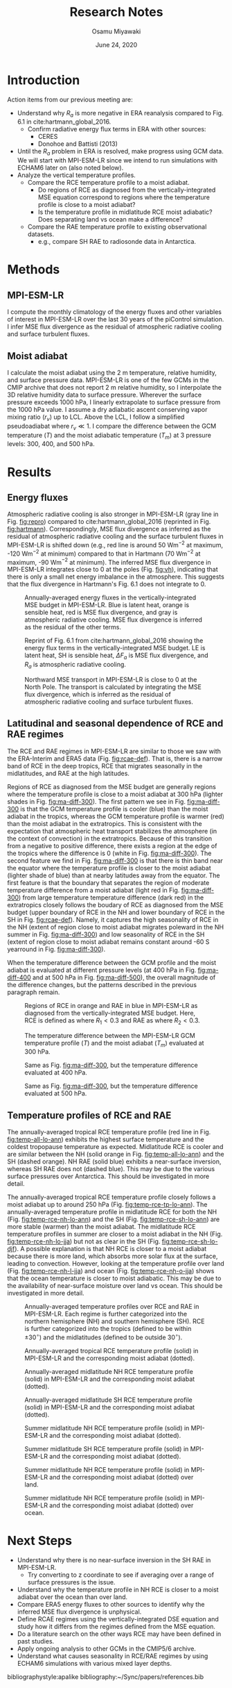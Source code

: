 #+title: Research Notes
#+author: Osamu Miyawaki
#+date: June 24, 2020
#+options: toc:nil

* Introduction
Action items from our previous meeting are:
- Understand why $R_a$ is more negative in ERA reanalysis compared to Fig. 6.1 in cite:hartmann_global_2016.
  - Confirm radiative energy flux terms in ERA with other sources:
    - CERES
    - Donohoe and Battisti (2013)
- Until the $R_a$ problem in ERA is resolved, make progress using GCM data. We will start with MPI-ESM-LR since we intend to run simulations with ECHAM6 later on (also noted below).
- Analyze the vertical temperature profiles.
  - Compare the RCE temperature profile to a moist adiabat.
    - Do regions of RCE as diagnosed from the vertically-integrated MSE equation correspond to regions where the temperature profile is close to a moist adiabat?
    - Is the temperature profile in midlatitude RCE moist adiabatic? Does separating land vs ocean make a difference?
  - Compare the RAE temperature profile to existing observational datasets.
    - e.g., compare SH RAE to radiosonde data in Antarctica.

* Methods
** MPI-ESM-LR
I compute the monthly climatology of the energy fluxes and other variables of interest in MPI-ESM-LR over the last 30 years of the piControl simulation. I infer MSE flux divergence as the residual of atmospheric radiative cooling and surface turbulent fluxes.

** Moist adiabat
I calculate the moist adiabat using the 2 m temperature, relative humidity, and surface pressure data. MPI-ESM-LR is one of the few GCMs in the CMIP archive that does not report 2 m relative humidity, so I interpolate the 3D relative humidity data to surface pressure. Wherever the surface pressure exceeds 1000 hPa, I linearly extrapolate to surface pressure from the 1000 hPa value. I assume a dry adiabatic ascent conserving vapor mixing ratio ($r_v$) up to LCL. Above the LCL, I follow a simplified pseudoadiabat where $r_v \ll 1$. I compare the difference between the GCM temperature ($T$) and the moist adiabatic temperature ($T_m$) at 3 pressure levels: 300, 400, and 500 hPa.

* Results
** Energy fluxes
Atmospheric radiative cooling is also stronger in MPI-ESM-LR (gray line in Fig. [[fig:repro]]) compared to cite:hartmann_global_2016 (reprinted in Fig. [[fig:hartmann]]). Correspondingly, MSE flux divergence as inferred as the residual of atmospheric radiative cooling and the surface turbulent fluxes in MPI-ESM-LR is shifted down (e.g., red line is around 50 Wm$^{-2}$ at maximum, -120 Wm$^{-2}$ at minimum) compared to that in Hartmann (70 Wm$^{-2}$ at maximum, -90 Wm$^{-2}$ at minimum). The inferred MSE flux divergence in MPI-ESM-LR integrates close to 0 at the poles (Fig. [[fig:vh]]), indicating that there is only a small net energy imbalance in the atmosphere. This suggests that the flux divergence in Hartmann's Fig. 6.1 does not integrate to 0.

#+caption: Annually-averaged energy fluxes in the vertically-integrated MSE budget in MPI-ESM-LR. Blue is latent heat, orange is sensible heat, red is MSE flux divergence, and gray is atmospheric radiative cooling. MSE flux divergence is inferred as the residual of the other terms.
#+label: fig:repro
[[../../figures/gcm/MPI-ESM-LR/std/energy-fluxes.png]]

#+caption: Reprint of Fig. 6.1 from cite:hartmann_global_2016 showing the energy flux terms in the vertically-integrated MSE budget. LE is latent heat, SH is sensible heat, $\Delta F_a$ is MSE flux divergence, and $R_a$ is atmospheric radiative cooling.
#+label: fig:hartmann
[[../../../prospectus/figs/fig-6-1-hartmann.png]]

#+caption: Northward MSE transport in MPI-ESM-LR is close to 0 at the North Pole. The transport is calculated by integrating the MSE flux divergence, which is inferred as the residual of atmospheric radiative cooling and surface turbulent fluxes.
#+label: fig:vh
[[../../figures/gcm/MPI-ESM-LR/std/mse-transport.png]]

** Latitudinal and seasonal dependence of RCE and RAE regimes
The RCE and RAE regimes in MPI-ESM-LR are similar to those we saw with the ERA-Interim and ERA5 data (Fig. [[fig:rcae-def]]). That is, there is a narrow band of RCE in the deep tropics, RCE that migrates seasonally in the midlatitudes, and RAE at the high latitudes.

Regions of RCE as diagnosed from the MSE budget are generally regions where the temperature profile is close to a moist adiabat at 300 hPa (lighter shades in Fig. [[fig:ma-diff-300]]). The first pattern we see in Fig. [[fig:ma-diff-300]] is that the GCM temperature profile is cooler (blue) than the moist adiabat in the tropics, whereas the GCM temperature profile is warmer (red) than the moist adiabat in the extratropics. This is consistent with the expectation that atmospheric heat transport stabilizes the atmosphere (in the context of convection) in the extratropics. Because of this transition from a negative to positive difference, there exists a region at the edge of the tropics where the difference is 0 (white in Fig. [[fig:ma-diff-300]]). The second feature we find in Fig. [[fig:ma-diff-300]] is that there is thin band near the equator where the temperature profile is closer to the moist adiabat (lighter shade of blue) than at nearby latitudes away from the equator. The first feature is that the boundary that separates the region of moderate temperature difference from a moist adiabat (light red in Fig. [[fig:ma-diff-300]]) from large temperature temperature difference (dark red) in the extratropics closely follows the boudary of RCE as diagnosed from the MSE budget (upper boundary of RCE in the NH and lower boundary of RCE in the SH in Fig. [[fig:rcae-def]]). Namely, it captures the high seasonality of RCE in the NH (extent of region close to moist adiabat migrates poleward in the NH summer in Fig. [[fig:ma-diff-300]]) and low seasonality of RCE in the SH (extent of region close to moist adiabat remains constant around -60 S yearround in Fig. [[fig:ma-diff-300]]).

When the temperature difference between the GCM profile and the moist adiabat is evaluated at different pressure levels (at 400 hPa in Fig. [[fig:ma-diff-400]] and at 500 hPa in Fig. [[fig:ma-diff-500]]), the overall magnitude of the difference changes, but the patterns described in the previous paragraph remain.

#+caption: Regions of RCE in orange and RAE in blue in MPI-ESM-LR as diagnosed from the vertically-integrated MSE budget. Here, RCE is defined as where $R_1 < 0.3$ and RAE as where $R_2 < 0.3$.
#+label: fig:rcae-def
[[../../figures/gcm/MPI-ESM-LR/std/eps_0.3/def/rcae_mon_lat.png]]

#+caption: The temperature difference between the MPI-ESM-LR GCM temperature profile ($T$) and the moist adiabat ($T_m$) evaluated at 300 hPa.
#+label: fig:ma-diff-300
[[../../figures/gcm/MPI-ESM-LR/std/ma_diff/plev_300/lo/ma_diff_lat_lon.png]]

#+caption: Same as Fig. [[fig:ma-diff-300]], but the temperature difference evaluated at 400 hPa.
#+label: fig:ma-diff-400
[[../../figures/gcm/MPI-ESM-LR/std/ma_diff/plev_400/lo/ma_diff_lat_lon.png]]

#+caption: Same as Fig. [[fig:ma-diff-300]], but the temperature difference evaluated at 500 hPa.
#+label: fig:ma-diff-500
[[../../figures/gcm/MPI-ESM-LR/std/ma_diff/plev_500/lo/ma_diff_lat_lon.png]]

** Temperature profiles of RCE and RAE
The annually-averaged tropical RCE temperature profile (red line in Fig. [[fig:temp-all-lo-ann]]) exhibits the highest surface temperature and the coldest tropopause temperature as expected. Midlatitude RCE is cooler and are similar between the NH (solid orange in Fig. [[fig:temp-all-lo-ann]]) and the SH (dashed orange). NH RAE (solid blue) exhibits a near-surface inversion, whereas SH RAE does not (dashed blue). This may be due to the various surface pressures over Antarctica. This should be investigated in more detail.

The annually-averaged tropical RCE temperature profile closely follows a moist adiabat up to around 250 hPa (Fig. [[fig:temp-rce-tp-lo-ann]]). The annually-averaged temperature profile in midlatitude RCE for both the NH (Fig. [[fig:temp-rce-nh-lo-ann]]) and the SH (Fig. [[fig:temp-rce-sh-lo-ann]]) are more stable (warmer) than the moist adiabat. The midlatitude RCE temperature profiles in summer are closer to a moist adiabat in the NH (Fig. [[fig:temp-rce-nh-lo-jja]]) but not as clear in the SH (Fig. [[fig:temp-rce-sh-lo-djf]]). A possible explanation is that NH RCE is closer to a moist adiabat because there is more land, which absorbs more solar flux at the surface, leading to convection. However, looking at the temperature profile over land (Fig. [[fig:temp-rce-nh-l-jja]]) and ocean (Fig. [[fig:temp-rce-nh-o-jja]]) shows that the ocean temperature is closer to moist adiabatic. This may be due to the availability of near-surface moisture over land vs ocean. This should be investigated in more detail.

#+caption: Annually-averaged temperature profiles over RCE and RAE in MPI-ESM-LR. Each regime is further categorized into the northern hemisphere (NH) and southern hemisphere (SH). RCE is further categorized into the tropics (defined to be within $\pm 30^\circ$) and the midlatitudes (defined to be outside $30^\circ$).
#+label: fig:temp-all-lo-ann
[[../../figures/gcm/MPI-ESM-LR/std/eps_0.3/def/lo/ann/temp/rcae_all.png]]

#+caption: Annually-averaged tropical RCE temperature profile (solid) in MPI-ESM-LR and the corresponding moist adiabat (dotted).
#+label: fig:temp-rce-tp-lo-ann
[[../../figures/gcm/MPI-ESM-LR/std/eps_0.3/def/lo/ann/temp/rce_tp.png]]

#+caption: Annually-averaged midlatitude NH RCE temperature profile (solid) in MPI-ESM-LR and the corresponding moist adiabat (dotted).
#+label: fig:temp-rce-nh-lo-ann
[[../../figures/gcm/MPI-ESM-LR/std/eps_0.3/def/lo/ann/temp/rce_nh.png]]

#+caption: Annually-averaged midlatitude SH RCE temperature profile (solid) in MPI-ESM-LR and the corresponding moist adiabat (dotted).
#+label: fig:temp-rce-sh-lo-ann
[[../../figures/gcm/MPI-ESM-LR/std/eps_0.3/def/lo/ann/temp/rce_sh.png]]

#+caption: Summer midlatitude NH RCE temperature profile (solid) in MPI-ESM-LR and the corresponding moist adiabat (dotted).
#+label: fig:temp-rce-nh-lo-jja
[[../../figures/gcm/MPI-ESM-LR/std/eps_0.3/def/lo/jja/temp/rce_nh.png]]

#+caption: Summer midlatitude SH RCE temperature profile (solid) in MPI-ESM-LR and the corresponding moist adiabat (dotted).
#+label: fig:temp-rce-sh-lo-djf
[[../../figures/gcm/MPI-ESM-LR/std/eps_0.3/def/lo/djf/temp/rce_sh.png]]

#+caption: Summer midlatitude NH RCE temperature profile (solid) in MPI-ESM-LR and the corresponding moist adiabat (dotted) over land.
#+label: fig:temp-rce-nh-l-jja
[[../../figures/gcm/MPI-ESM-LR/std/eps_0.3/def/l/jja/temp/rce_nh.png]]

#+caption: Summer midlatitude NH RCE temperature profile (solid) in MPI-ESM-LR and the corresponding moist adiabat (dotted) over ocean.
#+label: fig:temp-rce-nh-o-jja
[[../../figures/gcm/MPI-ESM-LR/std/eps_0.3/def/o/jja/temp/rce_nh.png]]

* Next Steps
- Understand why there is no near-surface inversion in the SH RAE in MPI-ESM-LR.
  - Try converting to z coordinate to see if averaging over a range of surface pressures is the issue.
- Understand why the temperature profile in NH RCE is closer to a moist adiabat over the ocean than over land.
- Compare ERA5 energy fluxes to other sources to identify why the inferred MSE flux divergence is unphysical.
- Define RCAE regimes using the vertically-integrated DSE equation and study how it differs from the regimes defined from the MSE equation.
- Do a literature search on the other ways RCE may have been defined in past studies.
- Apply ongoing analysis to other GCMs in the CMIP5/6 archive.
- Understand what causes seasonality in RCE/RAE regimes by using ECHAM6 simulations with various mixed layer depths.

bibliographystyle:apalike
bibliography:~/Sync/papers/references.bib
